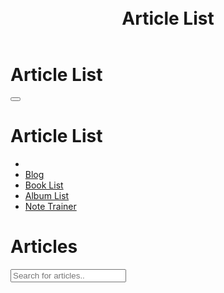 #+OPTIONS: html-postamble:auto toc:nil num:nil
#+OPTIONS: html-preamble:nil html-postamble:nil html-scripts:t html-style:nil
#+TITLE: Article List

#+DESCRIPTION: Article List
#+KEYWORDS: Article List
#+HTML_HEAD_EXTRA: <link rel="shortcut icon" href="images/favicon.ico" type="image/x-icon">
#+HTML_HEAD_EXTRA: <link rel="icon" href="images/favicon.ico" type="image/x-icon">
#+HTML_HEAD_EXTRA:  <link rel="stylesheet" href="https://cdnjs.cloudflare.com/ajax/libs/font-awesome/5.13.0/css/all.min.css">
#+HTML_HEAD_EXTRA:  <link href="https://fonts.googleapis.com/css?family=Montserrat" rel="stylesheet" type="text/css">
#+HTML_HEAD_EXTRA:  <link href="https://fonts.googleapis.com/css?family=Lato" rel="stylesheet" type="text/css">
#+HTML_HEAD_EXTRA:  <script src="https://ajax.googleapis.com/ajax/libs/jquery/3.5.1/jquery.min.js"></script>
#+HTML_HEAD_EXTRA:  <script src="js/elementSearch.js"></script>
#+HTML_HEAD_EXTRA:  <link rel="stylesheet" href="css/main.css">
#+HTML_HEAD_EXTRA:  <link rel="stylesheet" href="css/blog.css">
#+HTML_HEAD_EXTRA: <style>body { padding-top: 100px; }</style>

* Article List
:PROPERTIES:
:HTML_CONTAINER_CLASS: text-center navbar navbar-inverse navbar-fixed-top
:CUSTOM_ID: navbar
:END:

#+BEGIN_EXPORT html
    <button type="button" class="navbar-toggle" data-toggle="collapse" data-target="#collapsableNavbar">
    <span class="icon-bar"></span>
    <span class="icon-bar"></span>
    <span class="icon-bar"></span>
    </button>
    <h1 id="navbarTitle" class="navbar-text">Article List</h1>
    <div class="collapse navbar-collapse" id="collapsableNavbar">
    <ul class="nav navbar-nav">
    <li><a title="Home" href="./index.html"><i class="fas fa-home fa-3x" aria-hidden="true"></i></a></li>
    <li><a title="Blog Main Page" href="./blog.html" class="navbar-text h3">Blog</a></li>
    <li><a title="Book List" href="./bookList.html" class="navbar-text h3">Book List</a></li>
<li><a title="Album List" href="./albumList.html" class="navbar-text h3">Album List</a></li>
    <li><a title="Note Trainer" href="./NoteTrainer/NoteTrainer.html" class="navbar-text h3">Note Trainer</a></li>
    </ul>
    </div>
#+END_EXPORT


* Articles
:PROPERTIES:
:CUSTOM_ID: Articles
:END:


#+BEGIN_EXPORT HTML

<input type="text" id="elementSearch" onkeyup="elementSearch('ArticleList')" placeholder="Search for articles.." title="Type in an Article Title">
<ul id="ArticleList" class="list-group">
  <!-- <a href="#" class="list-group-item list-group-item-action">Article 1</a> -->
</ul>

#+END_EXPORT


#+CALL: templates.org:compileOrgFiles(path="./articles/")
#+CALL: templates.org:articlesRelativePaths()

#+name: populateArticles
#+begin_src javascript :exports none
  // Pagination 0 based
  var articlesZip = [];

  for (var i = 0; i < htmlArticles.length; i++) {
      articlesZip.push([htmlArticles[i], htmlArticlesPaths[i]]);
  }

  const htmlArticlesTitle = articlesZip.map(function(tuple) {
      const [articleContent, articlePath] = tuple;
      const articleTitle = $($.parseHTML(articleContent)).find("#Article").text();
      return $('<a href="' + articlePath + '" class="list-group-item list-group-item-action" style="color: #fff; background-color: #202020;">' + articleTitle + '</a>').hover(function(){
          $(this).css("background-color", "#99ccff");
      }, function(){
          $(this).css("background-color", "#202020");
      });
  });


  htmlArticlesTitle.forEach(function(listElement) {
      $("#ArticleList").append(listElement);
  });

#+end_src
#+call: templates.org:inline-js(blk="populateArticles")
